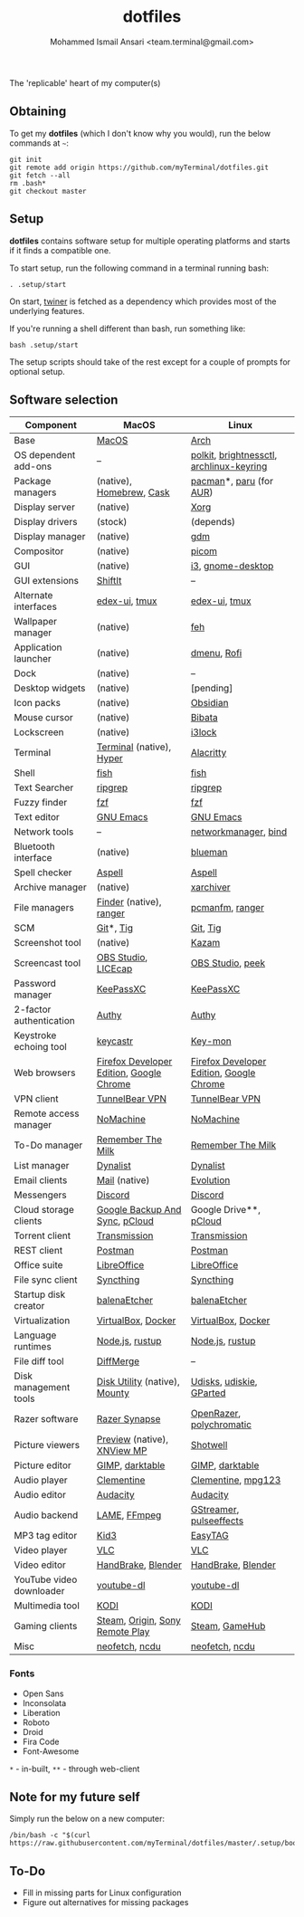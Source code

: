 #+TITLE: dotfiles
#+AUTHOR: Mohammed Ismail Ansari <team.terminal@gmail.com>

The 'replicable' heart of my computer(s)

** Obtaining

To get my *dotfiles* (which I don't know why you would), run the below commands 
at =~=:

#+BEGIN_EXAMPLE
git init
git remote add origin https://github.com/myTerminal/dotfiles.git
git fetch --all
rm .bash*
git checkout master
#+END_EXAMPLE

** Setup

*dotfiles* contains software setup for multiple operating platforms and starts
if it finds a compatible one.

To start setup, run the following command in a terminal running bash:

#+BEGIN_EXAMPLE
. .setup/start
#+END_EXAMPLE

On start, [[https://github/myTerminal/twiner][twiner]] is fetched as a
dependency which provides most of the underlying features.

If you're running a shell different than bash, run something like:

#+BEGIN_EXAMPLE
bash .setup/start
#+END_EXAMPLE

The setup scripts should take of the rest except for a couple of prompts for
optional setup.

** Software selection

| Component                | MacOS                                    | Linux                                    |
|--------------------------+------------------------------------------+------------------------------------------|
| Base                     | [[https://en.wikipedia.org/wiki/MacOS][MacOS]]                                    | [[https://www.archlinux.org][Arch]]                                     |
| OS dependent add-ons     | --                                       | [[https://gitlab.freedesktop.org/polkit/polkit][polkit]], [[https://github.com/Hummer12007/brightnessctl][brightnessctl]], [[https://git.archlinux.org/archlinux-keyring.git][archlinux-keyring]] |
| Package managers         | (native), [[https://brew.sh][Homebrew]], [[https://github.com/Homebrew/homebrew-cask][Cask]]                 | [[https://www.archlinux.org/pacman][pacman]]*, [[https://github.com/morganamilo/paru][paru]] (for [[https://aur.archlinux.org][AUR]])                  |
| Display server           | (native)                                 | [[https://www.x.org][Xorg]]                                     |
| Display drivers          | (stock)                                  | (depends)                                |
| Display manager          | (native)                                 | [[https://gitlab.gnome.org/GNOME/gdm][gdm]]                                      |
| Compositor               | (native)                                 | [[https://github.com/yshui/picom][picom]]                                    |
| GUI                      | (native)                                 | [[https://github.com/i3/i3][i3]], [[https://github.com/GNOME/gnome-desktop][gnome-desktop]]                        |
| GUI extensions           | [[https://github.com/fikovnik/ShiftIt][ShiftIt]]                                  | --                                       |
| Alternate interfaces     | [[https://github.com/GitSquared/edex-ui][edex-ui]], [[https://github.com/tmux/tmux][tmux]]                            | [[https://github.com/GitSquared/edex-ui][edex-ui]], [[https://github.com/tmux/tmux][tmux]]                            |
| Wallpaper manager        | (native)                                 | [[https://feh.finalrewind.org][feh]]                                      |
| Application launcher     | (native)                                 | [[https://tools.suckless.org/dmenu][dmenu]], [[https://github.com/davatorium/rofi][Rofi]]                              |
| Dock                     | (native)                                 | --                                       |
| Desktop widgets          | (native)                                 | [pending]                                |
| Icon packs               | (native)                                 | [[https://github.com/madmaxms/iconpack-obsidian][Obsidian]]                                 |
| Mouse cursor             | (native)                                 | [[https://github.com/ful1e5/Bibata_Cursor][Bibata]]                                   |
| Lockscreen               | (native)                                 | [[https://github.com/i3/i3lock][i3lock]]                                   |
| Terminal                 | [[https://support.apple.com/guide/terminal/welcome/mac][Terminal]] (native), [[https://hyper.is/][Hyper]]                 | [[https://github.com/alacritty/alacritty][Alacritty]]                                |
| Shell                    | [[https://fishshell.com][fish]]                                     | [[https://fishshell.com][fish]]                                     |
| Text Searcher            | [[https://github.com/BurntSushi/ripgrep][ripgrep]]                                  | [[https://github.com/BurntSushi/ripgrep][ripgrep]]                                  |
| Fuzzy finder             | [[https://github.com/junegunn/fzf][fzf]]                                      | [[https://github.com/junegunn/fzf][fzf]]                                      |
| Text editor              | [[https://www.gnu.org/software/emacs][GNU Emacs]]                                | [[https://www.gnu.org/software/emacs][GNU Emacs]]                                |
| Network tools            | --                                       | [[https://wiki.gnome.org/Projects/NetworkManager][networkmanager]], [[https://www.isc.org/bind][bind]]                     |
| Bluetooth interface      | (native)                                 | [[https://github.com/blueman-project/blueman][blueman]]                                  |
| Spell checker            | [[http://aspell.net][Aspell]]                                   | [[http://aspell.net][Aspell]]                                   |
| Archive manager          | (native)                                 | [[https://github.com/ib/xarchiver][xarchiver]]                                |
| File managers            | [[https://support.apple.com/en-us/HT201732][Finder]] (native), [[https://ranger.github.io][ranger]]                  | [[https://wiki.lxde.org/en/PCManFM][pcmanfm]], [[https://ranger.github.io][ranger]]                          |
| SCM                      | [[https://git-scm.com][Git]]*, [[https://github.com/jonas/tig][Tig]]                                | [[https://git-scm.com][Git]], [[https://github.com/jonas/tig][Tig]]                                 |
| Screenshot tool          | (native)                                 | [[https://launchpad.net/kazam][Kazam]]                                    |
| Screencast tool          | [[https://obsproject.com][OBS Studio]], [[https://www.cockos.com/licecap][LICEcap]]                      | [[https://obsproject.com][OBS Studio]], [[https://github.com/phw/peek][peek]]                         |
| Password manager         | [[https://keepassxc.org][KeePassXC]]                                | [[https://keepassxc.org][KeePassXC]]                                |
| 2-factor authentication  | [[https://authy.com][Authy]]                                    | [[https://authy.com][Authy]]                                    |
| Keystroke echoing tool   | [[https://github.com/keycastr/keycastr][keycastr]]                                 | [[https://github.com/scottkirkwood/key-mon][Key-mon]]                                  |
| Web browsers             | [[https://www.mozilla.org/en-US/firefox/developer][Firefox Developer Edition]], [[https://www.google.com/chrome][Google Chrome]] | [[https://www.mozilla.org/en-US/firefox/developer][Firefox Developer Edition]], [[https://www.google.com/chrome][Google Chrome]] |
| VPN client               | [[https://www.tunnelbear.com][TunnelBear VPN]]                           | [[https://www.tunnelbear.com][TunnelBear VPN]]                           |
| Remote access manager    | [[https://www.nomachine.com][NoMachine]]                                | [[https://www.nomachine.com][NoMachine]]                                |
| To-Do manager            | [[https://www.rememberthemilk.com][Remember The Milk]]                        | [[https://www.rememberthemilk.com][Remember The Milk]]                        |
| List manager             | [[https://dynalist.io][Dynalist]]                                 | [[https://dynalist.io][Dynalist]]                                 |
| Email clients            | [[https://support.apple.com/en-us/HT204093][Mail]] (native)                            | [[https://wiki.gnome.org/Apps/Evolution][Evolution]]                                |
| Messengers               | [[https://discordapp.com][Discord]]                                  | [[https://discordapp.com][Discord]]                                  |
| Cloud storage clients    | [[https://www.google.com/drive/download/backup-and-sync][Google Backup And Sync]], [[https://www.pcloud.com][pCloud]]           | Google Drive**, [[https://www.pcloud.com][pCloud]]                   |
| Torrent client           | [[https://transmissionbt.com][Transmission]]                             | [[https://transmissionbt.com][Transmission]]                             |
| REST client              | [[https://www.postman.com][Postman]]                                  | [[https://www.postman.com][Postman]]                                  |
| Office suite             | [[https://www.libreoffice.org][LibreOffice]]                              | [[https://www.libreoffice.org][LibreOffice]]                              |
| File sync client         | [[https://syncthing.net][Syncthing]]                                | [[https://syncthing.net][Syncthing]]                                |
| Startup disk creator     | [[https://www.balena.io/etcher][balenaEtcher]]                             | [[https://www.balena.io/etcher][balenaEtcher]]                             |
| Virtualization           | [[https://www.virtualbox.org][VirtualBox]], [[https://www.docker.com/][Docker]]                       | [[https://www.virtualbox.org][VirtualBox]], [[https://www.docker.com][Docker]]                       |
| Language runtimes        | [[https://nodejs.org][Node.js]], [[https://rustup.rs][rustup]]                          | [[https://nodejs.org][Node.js]], [[https://rustup.rs][rustup]]                          |
| File diff tool           | [[https://sourcegear.com/diffmerge][DiffMerge]]                                | --                                       |
| Disk management tools    | [[https://support.apple.com/guide/disk-utility/welcome/mac][Disk Utility]] (native), [[https://mounty.app][Mounty]]            | [[https://wiki.archlinux.org/index.php/Udisks][Udisks]], [[https://github.com/coldfix/udiskie][udiskie]], [[https://gparted.org][GParted]]                 |
| Razer software           | [[https://www.razer.com/synapse-3][Razer Synapse]]                            | [[https://openrazer.github.io/][OpenRazer]], [[https://polychromatic.app][polychromatic]]                 |
| Picture viewers          | [[https://support.apple.com/guide/preview/welcome/mac][Preview]] (native), [[https://www.xnview.com/en/xnviewmp][XNView MP]]              | [[https://github.com/GNOME/shotwell][Shotwell]]                                 |
| Picture editor           | [[https://www.gimp.org][GIMP]], [[https://www.darktable.org][darktable]]                          | [[https://www.gimp.org][GIMP]], [[https://www.darktable.org][darktable]]                          |
| Audio player             | [[https://www.clementine-player.org][Clementine]]                               | [[https://www.clementine-player.org][Clementine]], [[https://www.mpg123.de][mpg123]]                       |
| Audio editor             | [[https://www.audacityteam.org][Audacity]]                                 | [[https://www.audacityteam.org][Audacity]]                                 |
| Audio backend            | [[https://lame.sourceforge.io][LAME]], [[https://www.ffmpeg.org][FFmpeg]]                             | [[https://gstreamer.freedesktop.org][GStreamer]], [[https://github.com/wwmm/pulseeffects][pulseeffects]]                  |
| MP3 tag editor           | [[https://kid3.kde.org][Kid3]]                                     | [[https://wiki.gnome.org/Apps/EasyTAG][EasyTAG]]                                  |
| Video player             | [[https://www.videolan.org/vlc/index.html][VLC]]                                      | [[https://www.videolan.org/vlc/index.html][VLC]]                                      |
| Video editor             | [[https://handbrake.fr][HandBrake]], [[https://www.blender.org][Blender]]                       | [[https://handbrake.fr][HandBrake]], [[https://www.blender.org][Blender]]                       |
| YouTube video downloader | [[https://ytdl-org.github.io/youtube-dl/index.html][youtube-dl]]                               | [[https://ytdl-org.github.io/youtube-dl/index.html][youtube-dl]]                               |
| Multimedia tool          | [[https://kodi.tv][KODI]]                                     | [[https://kodi.tv][KODI]]                                     |
| Gaming clients           | [[https://store.steampowered.com][Steam]], [[https://www.origin.com][Origin]], [[https://www.playstation.com/en-us/explore/ps4/remote-play][Sony Remote Play]]          | [[https://store.steampowered.com][Steam]], [[https://www.gamehub.gg][GameHub]]                           |
| Misc                     | [[https://github.com/dylanaraps/neofetch][neofetch]], [[https://dev.yorhel.nl/ncdu][ncdu]]                           | [[https://github.com/dylanaraps/neofetch][neofetch]], [[https://dev.yorhel.nl/ncdu][ncdu]]                           |

*** Fonts

- Open Sans
- Inconsolata
- Liberation
- Roboto
- Droid
- Fira Code
- Font-Awesome

=*= - in-built, =**= - through web-client

** Note for my future self

Simply run the below on a new computer:

#+BEGIN_EXAMPLE
/bin/bash -c "$(curl https://raw.githubusercontent.com/myTerminal/dotfiles/master/.setup/bootstrap)"
#+END_EXAMPLE

** To-Do

- Fill in missing parts for Linux configuration
- Figure out alternatives for missing packages

# Local Variables:
# fill-column: 80
# eval: (auto-fill-mode 1)
# End:
